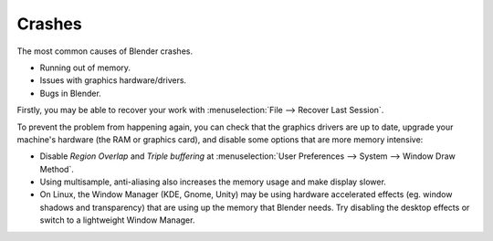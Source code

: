 
*******
Crashes
*******

The most common causes of Blender crashes.

- Running out of memory.
- Issues with graphics hardware/drivers.
- Bugs in Blender.


Firstly, you may be able to recover your work with :menuselection:`File --> Recover Last Session`.

To prevent the problem from happening again, you can check that the graphics drivers are up to date, upgrade your
machine's hardware (the RAM or graphics card), and disable some options that are more memory intensive:

- Disable *Region Overlap* and *Triple buffering* at
  :menuselection:`User Preferences --> System --> Window Draw Method`.
- Using multisample, anti-aliasing also increases the memory usage and make display slower.
- On Linux, the Window Manager (KDE, Gnome, Unity) may be using hardware accelerated effects
  (eg. window shadows and transparency) that are using up the memory that Blender needs.
  Try disabling the desktop effects or switch to a lightweight Window Manager.
